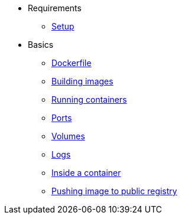 * Requirements
** xref:setup.adoc[Setup]

* Basics
** xref:dockerfile.adoc[Dockerfile]
** xref:buildingimages.adoc[Building images]
** xref:runningcontainers.adoc[Running containers]
** xref:ports.adoc[Ports]
** xref:volumes.adoc[Volumes]
** xref:logs.adoc[Logs]
** xref:insidecontainer.adoc[Inside a container]
** xref:pushing.adoc[Pushing image to public registry]